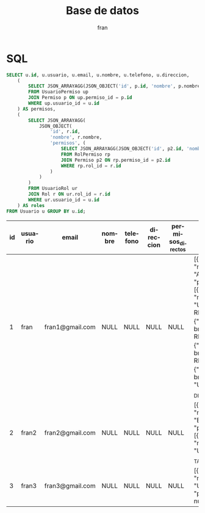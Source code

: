 #+TITLE: Base de datos
#+AUTHOR: fran
#+LANGUAGE: es
#+STARTUP: content indent showeverything
#+PROPERTY: header-args:sql :engine mysql :dbhost localhost :dbuser root :dbpassword root :database Autenticacion

* SQL

#+name: my-query
#+begin_src sql
    SELECT u.id, u.usuario, u.email, u.nombre, u.telefono, u.direccion,
        (
            SELECT JSON_ARRAYAGG(JSON_OBJECT('id', p.id, 'nombre', p.nombre))
            FROM UsuarioPermiso up
            JOIN Permiso p ON up.permiso_id = p.id
            WHERE up.usuario_id = u.id
        ) AS permisos,    
        (
            SELECT JSON_ARRAYAGG(
                JSON_OBJECT(
                    'id', r.id,
                    'nombre', r.nombre,
                    'permisos', (
                        SELECT JSON_ARRAYAGG(JSON_OBJECT('id', p2.id, 'nombre', p2.nombre))
                        FROM RolPermiso rp
                        JOIN Permiso p2 ON rp.permiso_id = p2.id
                        WHERE rp.rol_id = r.id
                    )
                )
            )
            FROM UsuarioRol ur
            JOIN Rol r ON ur.rol_id = r.id
            WHERE ur.usuario_id = u.id
        ) AS roles
    FROM Usuario u GROUP BY u.id;
#+end_src

#+RESULTS: my-query
| id | usuario | email           | nombre | telefono | direccion | permisos_directos | roles                                                                                                                                                                                                |
|----+---------+-----------------+--------+----------+-----------+-------------------+------------------------------------------------------------------------------------------------------------------------------------------------------------------------------------------------------|
|  1 | fran    | fran1@gmail.com | NULL   | NULL     | NULL      | NULL              | [{"id": 1, "nombre": "ADMIN", "permisos": [{"id": 1, "nombre": "USUARIO_ALTA"},{"id": 2, "nombre": "USUARIO_BAJA"},{"id": 3, "nombre": "USUARIO_LISTAR"},{"id": 4, "nombre": "USUARIO_MODIFICAR"}]}] |
|  2 | fran2   | fran2@gmail.com | NULL   | NULL     | NULL      | NULL              | [{"id": 2, "nombre": "EMPLEADO", "permisos": [{"id": 3, "nombre": "USUARIO_LISTAR"}]}]                                                                                                               |
|  3 | fran3   | fran3@gmail.com | NULL   | NULL     | NULL      | NULL              | [{"id": 3, "nombre": "USUARIO", "permisos": null}]                                                                                                                                                   |
